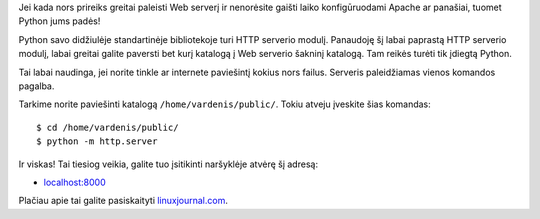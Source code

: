 .. title: Kaip paleisti Web serverį, per 5 sekundes su Python
.. slug: kaip-paleisti-web-serveri-per-5-sekundes-su-python
.. date: 2009-09-23 21:39:00 UTC+02:00
.. tags: floss, python, shell
.. type: text

Jei kada nors prireiks greitai paleisti Web serverį ir nenorėsite gaišti laiko
konfigūruodami Apache ar panašiai, tuomet Python jums padės!

Python savo didžiulėje standartinėje bibliotekoje turi HTTP serverio modulį.
Panaudoję šį labai paprastą HTTP serverio modulį, labai greitai galite paversti
bet kurį katalogą į Web serverio šakninį katalogą. Tam reikės turėti tik
įdiegtą Python.

Tai labai naudinga, jei norite tinkle ar internete paviešintį kokius nors
failus. Serveris paleidžiamas vienos komandos pagalba.

Tarkime norite paviešinti katalogą ``/home/vardenis/public/``. Tokiu
atveju įveskite šias komandas::

    $ cd /home/vardenis/public/
    $ python -m http.server

Ir viskas! Tai tiesiog veikia, galite tuo įsitikinti naršyklėje atvėrę šį
adresą:

-  `localhost:8000 <http://localhost:8000/>`_

Plačiau apie tai galite pasiskaityti `linuxjournal.com
<http://www.linuxjournal.com/content/tech-tip-really-simple-http-server-python>`_.

